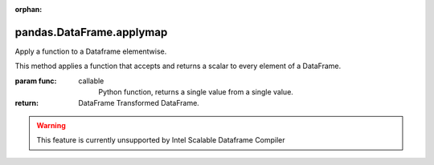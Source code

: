 .. _pandas.DataFrame.applymap:

:orphan:

pandas.DataFrame.applymap
*************************

Apply a function to a Dataframe elementwise.

This method applies a function that accepts and returns a scalar
to every element of a DataFrame.

:param func:
    callable
        Python function, returns a single value from a single value.

:return: DataFrame
    Transformed DataFrame.



.. warning::
    This feature is currently unsupported by Intel Scalable Dataframe Compiler


